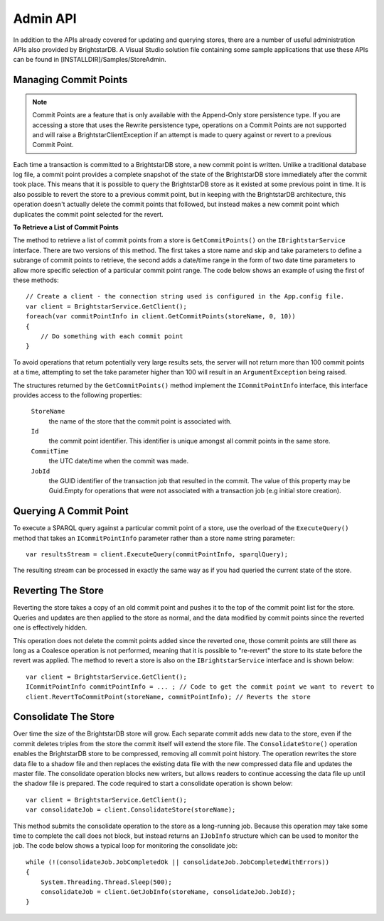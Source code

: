 .. _Admin_API:

**********
 Admin API
**********


In addition to the APIs already covered for updating and querying stores, there are a number 
of useful administration APIs also provided by BrightstarDB. A Visual Studio solution file 
containing some sample applications that use these APIs can be found in 
[INSTALLDIR]/Samples/StoreAdmin.


Managing Commit Points
======================


.. note::

  Commit Points are a feature that is only available with the Append-Only store persistence 
  type. If you are accessing a store that uses the Rewrite persistence type, operations on a 
  Commit Points are not supported and will raise a BrightstarClientException if an attempt is 
  made to query against or revert to a previous Commit Point.


Each time a transaction is committed to a BrightstarDB store, a new commit point is written. 
Unlike a traditional database log file, a commit point provides a complete snapshot of the 
state of the BrightstarDB store immediately after the commit took place. This means that it is 
possible to query the BrightstarDB store as it existed at some previous point in time. It is 
also possible to revert the store to a previous commit point, but in keeping with the 
BrightstarDB architecture, this operation doesn't actually delete the commit points that 
followed, but instead makes a new commit point which duplicates the commit point selected for 
the revert.


**To Retrieve a List of Commit Points**

The method to retrieve a list of commit points from a store is ``GetCommitPoints()`` on the 
``IBrightstarService`` interface. There are two versions of this method. The first takes a store 
name and skip and take parameters to define a subrange of commit points to retrieve, the 
second adds a date/time range in the form of two date time parameters to allow more specific 
selection of a particular commit point range. The code below shows an example of using the 
first of these methods::

  // Create a client - the connection string used is configured in the App.config file.
  var client = BrightstarService.GetClient();
  foreach(var commitPointInfo in client.GetCommitPoints(storeName, 0, 10))
  {
      // Do something with each commit point
  }


To avoid operations that return potentially very large results sets, the server will not 
return more than 100 commit points at a time, attempting to set the take parameter higher than 
100 will result in an ``ArgumentException`` being raised.

The structures returned by the ``GetCommitPoints()`` method implement the ``ICommitPointInfo`` 
interface, this interface provides access to the following properties:

  ``StoreName``
    the name of the store that the commit point is associated with.
    
  ``Id``
    the commit point identifier. This identifier is unique amongst all commit points in the same store.

  ``CommitTime``
    the UTC date/time when the commit was made.

  ``JobId``
    the GUID identifier of the transaction job that resulted in the commit. The value 
    of this property may be Guid.Empty for operations that were not associated with a 
    transaction job (e.g initial store creation).

Querying A Commit Point
=======================

To execute a SPARQL query against a particular commit point of a store, use the overload of 
the ``ExecuteQuery()`` method that takes an ``ICommitPointInfo`` parameter rather than a store name 
string parameter::

  var resultsStream = client.ExecuteQuery(commitPointInfo, sparqlQuery);


The resulting stream can be processed in exactly the same way as if you had queried the 
current state of the store.


Reverting The Store
===================

Reverting the store takes a copy of an old commit point and pushes it to the top of the commit 
point list for the store. Queries and updates are then applied to the store as normal, and the 
data modified by commit points since the reverted one is effectively hidden. 

This operation does not delete the commit points added since the reverted one, those commit 
points are still there as long as a Coalesce operation is not performed, meaning that it is 
possible to "re-revert" the store to its state before the revert was applied. The method to 
revert a store is also on the ``IBrightstarService`` interface and is shown below::

  var client = BrightstarService.GetClient();
  ICommitPointInfo commitPointInfo = ... ; // Code to get the commit point we want to revert to
  client.RevertToCommitPoint(storeName, commitPointInfo); // Reverts the store


Consolidate The Store
=====================

Over time the size of the BrightstarDB store will grow. Each separate commit adds new data to 
the store, even if the commit deletes triples from the store the commit itself will extend the 
store file. The ``ConsolidateStore()`` operation enables the BrightstarDB store to be compressed, 
removing all commit point history. The operation rewrites the store data file to a shadow file 
and then replaces the existing data file with the new compressed data file and updates the 
master file. The consolidate operation blocks new writers, but allows readers to continue 
accessing the data file up until the shadow file is prepared. The code required to start a 
consolidate operation is shown below::

  var client = BrightstarService.GetClient();
  var consolidateJob = client.ConsolidateStore(storeName);

This method submits the consolidate operation to the store as a long-running job. Because this 
operation may take some time to complete the call does not block, but instead returns an 
``IJobInfo`` structure which can be used to monitor the job. The code below shows a typical loop 
for monitoring the consolidate job::

  while (!(consolidateJob.JobCompletedOk || consolidateJob.JobCompletedWithErrors))
  {
      System.Threading.Thread.Sleep(500);
      consolidateJob = client.GetJobInfo(storeName, consolidateJob.JobId);
  }

